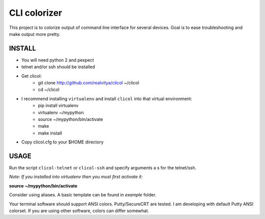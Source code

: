 CLI colorizer
=============
This project is to colorize output of command line interface for several devices.
Goal is to ease troubleshooting and make output more pretty.

.. image:: https://realvitya.files.wordpress.com/2017/02/shint1.png

INSTALL
-------
- You will need python 2 and pexpect
- telnet and/or ssh should be installed
- Get clicol:
   - git clone http://github.com/realvitya/clicol ~/clicol
   - cd ~/clicol
- I recommend installing ``virtualenv`` and install ``clicol`` into that virtual environment:
   - pip install virtualenv
   - virtualenv ~/mypython
   - source ~/mypython/bin/activate
   - make
   - make install
- Copy clicol.cfg to your $HOME directory

USAGE
-----
Run the script ``clicol-telnet`` or ``clicol-ssh`` and specify arguments a
s for the telnet/ssh.

*Note: If you installed into virtualenv then you must first activate it:*

**source ~/mypython/bin/activate**

Consider using aliases. A basic template can be found in *example* folder.


Your terminal software should support ANSI colors. Putty/SecureCRT are tested. I am developing with default Putty ANSI colorset. If you are using other software, colors can differ somewhat.
